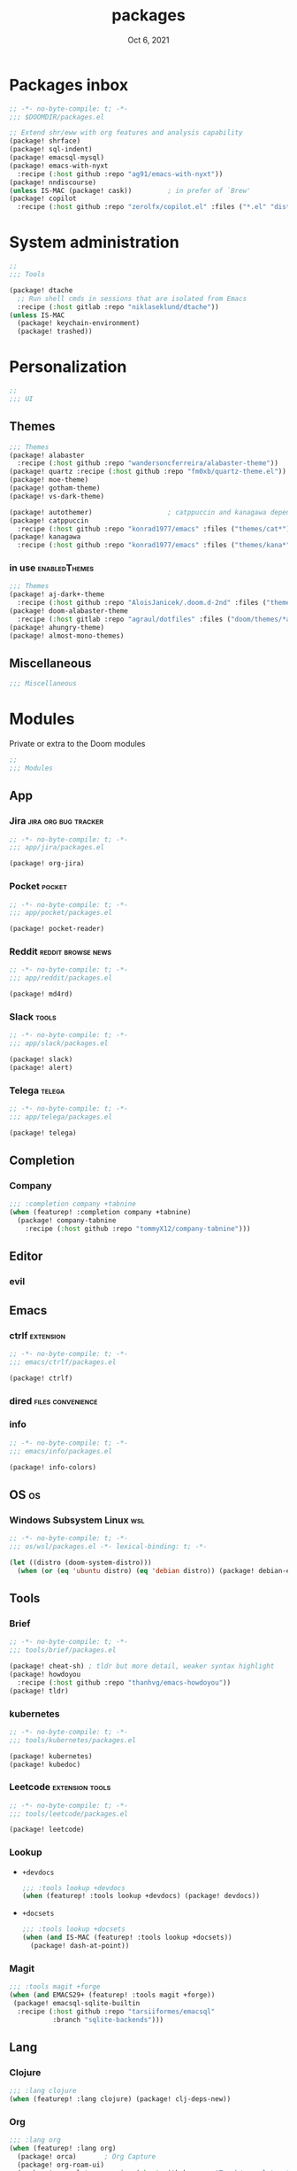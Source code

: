 #+TITLE:   packages
#+DATE:    Oct 6, 2021
#+SINCE:   v3.0.0-alpha
#+STARTUP: inlineimages nofold

* Packages inbox
#+begin_src emacs-lisp :tangle yes
;; -*- no-byte-compile: t; -*-
;;; $DOOMDIR/packages.el

;; Extend shr/eww with org features and analysis capability
(package! shrface)
(package! sql-indent)
(package! emacsql-mysql)
(package! emacs-with-nyxt
  :recipe (:host github :repo "ag91/emacs-with-nyxt"))
(package! nndiscourse)
(unless IS-MAC (package! cask))         ; in prefer of `Brew'
(package! copilot
  :recipe (:host github :repo "zerolfx/copilot.el" :files ("*.el" "dist")))
#+end_src

* System administration
#+begin_src emacs-lisp :tangle yes
;;
;;; Tools

(package! dtache
  ;; Run shell cmds in sessions that are isolated from Emacs
  :recipe (:host gitlab :repo "niklaseklund/dtache"))
(unless IS-MAC
  (package! keychain-environment)
  (package! trashed))
#+end_src

* Personalization
#+begin_src emacs-lisp :tangle yes
;;
;;; UI
#+end_src

** Themes
#+begin_src emacs-lisp :tangle no
;;; Themes
(package! alabaster
  :recipe (:host github :repo "wandersoncferreira/alabaster-theme"))
(package! quartz :recipe (:host github :repo "fm0xb/quartz-theme.el"))
(package! moe-theme)
(package! gotham-theme)
(package! vs-dark-theme)

(package! autothemer)                   ; catppuccin and kanagawa depend on this
(package! catppuccin
  :recipe (:host github :repo "konrad1977/emacs" :files ("themes/cat*")))
(package! kanagawa
  :recipe (:host github :repo "konrad1977/emacs" :files ("themes/kana*")))
#+end_src

*** in use :enabledThemes:
#+begin_src emacs-lisp :tangle yes
;;; Themes
(package! aj-dark+-theme
  :recipe (:host github :repo "AloisJanicek/.doom.d-2nd" :files ("themes/*dark+*")))
(package! doom-alabaster-theme
  :recipe (:host gitlab :repo "agraul/dotfiles" :files ("doom/themes/*alabaster*")))
(package! ahungry-theme)
(package! almost-mono-themes)
#+end_src

** Miscellaneous
#+begin_src emacs-lisp :tangle yes
;;; Miscellaneous
#+end_src


* Modules
Private or extra to the Doom modules
#+begin_src emacs-lisp :tangle yes
;;
;;; Modules
#+end_src

** App
*** Jira :jira:org:bug:tracker:
#+begin_src emacs-lisp :tangle modules/app/jira/packages.el :mkdirp yes
;; -*- no-byte-compile: t; -*-
;;; app/jira/packages.el

(package! org-jira)
#+end_src
*** Pocket :pocket:
#+begin_src emacs-lisp :tangle modules/app/pocket/packages.el :mkdirp yes
;; -*- no-byte-compile: t; -*-
;;; app/pocket/packages.el

(package! pocket-reader)
#+end_src
*** Reddit :reddit:browse:news:
#+begin_src emacs-lisp :tangle modules/app/reddit/packages.el
;; -*- no-byte-compile: t; -*-
;;; app/reddit/packages.el

(package! md4rd)
#+end_src

*** Slack :tools:
#+begin_src emacs-lisp :tangle modules/app/slack/packages.el :mkdirp yes
;; -*- no-byte-compile: t; -*-
;;; app/slack/packages.el

(package! slack)
(package! alert)
#+end_src
*** Telega :telega:
#+begin_src emacs-lisp :tangle modules/app/telega/packages.el :mkdirp yes
;; -*- no-byte-compile: t; -*-
;;; app/telega/packages.el

(package! telega)
  #+end_src

** Completion
*** Company
#+begin_src emacs-lisp :tangle yes
;;; :completion company +tabnine
(when (featurep! :completion company +tabnine)
  (package! company-tabnine
    :recipe (:host github :repo "tommyX12/company-tabnine")))
#+end_src

** Editor
*** evil
** Emacs

*** ctrlf :extension:
#+begin_src emacs-lisp :tangle modules/emacs/ctrlf/packages.el :mkdirp yes
;; -*- no-byte-compile: t; -*-
;;; emacs/ctrlf/packages.el

(package! ctrlf)
#+end_src

*** dired :files:convenience:
*** info
#+begin_src emacs-lisp :tangle modules/emacs/info/packages.el  :mkdirp yes
;; -*- no-byte-compile: t; -*-
;;; emacs/info/packages.el

(package! info-colors)
#+end_src

** OS :os:
*** Windows Subsystem Linux :wsl:
#+begin_src emacs-lisp :tangle modules/os/wsl/packages.el
;; -*- no-byte-compile: t; -*-
;;; os/wsl/packages.el -*- lexical-binding: t; -*-

(let ((distro (doom-system-distro)))
  (when (or (eq 'ubuntu distro) (eq 'debian distro)) (package! debian-el)))
#+end_src
** Tools
*** Brief
#+begin_src emacs-lisp :tangle modules/tools/brief/packages.el
;; -*- no-byte-compile: t; -*-
;;; tools/brief/packages.el

(package! cheat-sh) ; tldr but more detail, weaker syntax highlight
(package! howdoyou
  :recipe (:host github :repo "thanhvg/emacs-howdoyou"))
(package! tldr)
#+end_src
*** kubernetes
#+begin_src emacs-lisp :tangle modules/tools/kubernetes/packages.el :mkdirp yes
;; -*- no-byte-compile: t; -*-
;;; tools/kubernetes/packages.el

(package! kubernetes)
(package! kubedoc)
#+end_src
*** Leetcode :extension:tools:
#+begin_src emacs-lisp :tangle modules/tools/leetcode/packages.el :mkdirp yes
;; -*- no-byte-compile: t; -*-
;;; tools/leetcode/packages.el

(package! leetcode)
#+end_src
*** Lookup
+ =+devdocs=
 #+begin_src emacs-lisp :tangle yes
;;; :tools lookup +devdocs 
(when (featurep! :tools lookup +devdocs) (package! devdocs))
#+end_src
+ =+docsets=
 #+begin_src emacs-lisp :tangle yes
;;; :tools lookup +docsets
(when (and IS-MAC (featurep! :tools lookup +docsets))
  (package! dash-at-point))
 #+end_src

*** Magit
#+begin_src emacs-lisp :tangle yes
;;; :tools magit +forge
(when (and EMACS29+ (featurep! :tools magit +forge))
 (package! emacsql-sqlite-builtin
  :recipe (:host github :repo "tarsiiformes/emacsql"
           :branch "sqlite-backends")))
#+end_src
** Lang
*** Clojure
#+begin_src emacs-lisp :tangle yes
;;; :lang clojure
(when (featurep! :lang clojure) (package! clj-deps-new))
#+end_src
*** Org
#+begin_src emacs-lisp :tangle yes
;;; :lang org
(when (featurep! :lang org)
  (package! orca)       ; Org Capture
  (package! org-roam-ui)
  (package! org-ol-tree :recipe (:host github :repo "Townk/org-ol-tree"))
  (package! org-appear :recipe (:host github :repo "awth13/org-appear"))
  (package! org-modern)
  (package! org-transclusion)
  (package! doct :recipe (:host github :repo "progfolio/doct"))
  (when (featurep! :lang org +web) (package! org-web-tools)))
#+end_src
*** Web
#+begin_src emacs-lisp :tangle yes
;;; :lang web +tailwind
(when (and (featurep! :tools lsp) (featurep! :lang web +tailwind))
  (package! lsp-tailwindcss
    :recipe (:host github :repo "merrickluo/lsp-tailwindcss")))
#+end_src

** UI
*** Fixmee :navigation:convenience:
#+begin_src emacs-lisp :tangle modules/ui/fixmee/packages.el
;; -*- no-byte-compile: t; -*-
;;; ui/fixmee/packages.el

(package! fixmee)
#+end_src
*** Discover
#+begin_src emacs-lisp :tangle modules/ui/discover/packages.el :mkdirp yes
;; -*- no-byte-compile: t; -*-
;;; ui/discover/packages.el

(package! discover)
#+end_src

* Doom packages.el's Documentation
To install a package with Doom you must declare them here and run 'doom sync'
on the command line, then restart Emacs for the changes to take effect -- or
use 'M-x doom/reload'.


To install SOME-PACKAGE from MELPA, ELPA or emacsmirror:
#+begin_src emacs-lisp :tangle no
(package! some-package)
#+end_src

To install a package directly from a remote git repo, you must specify a
`:recipe'. You'll find documentation on what `:recipe' accepts here:
https://github.com/raxod502/straight.el#the-recipe-format
#+begin_src emacs-lisp :tangle no
(package! another-package
 :recipe (:host github :repo "username/repo"))
#+end_src

If the package you are trying to install does not contain a PACKAGENAME.el
file, or is located in a subdirectory of the repo, you'll need to specify
`:files' in the `:recipe':
#+begin_src emacs-lisp :tangle no
(package! this-package
 :recipe (:host github :repo "username/repo"
          :files ("some-file.el" "src/lisp/*.el")))
#+end_src

If you'd like to disable a package included with Doom, you can do so here
with the `:disable' property:
#+begin_src emacs-lisp :tangle no
(package! builtin-package :disable t)
#+end_src

You can override the recipe of a built in package without having to specify
all the properties for `:recipe'. These will inherit the rest of its recipe
from Doom or MELPA/ELPA/Emacsmirror:
#+begin_src emacs-lisp :tangle no
(package! builtin-package :recipe (:nonrecursive t))
(package! builtin-package-2 :recipe (:repo "myfork/package"))
#+end_src

Specify a `:branch' to install a package from a particular branch or tag.
This is required for some packages whose default branch isn't 'master' (which)
our package manager can't deal with; see raxod502/straight.el#279)
#+begin_src emacs-lisp :tangle no
(package! builtin-package :recipe (:branch "develop"))
#+end_src

Use `:pin' to specify a particular commit to install.
#+begin_src emacs-lisp :tangle no
(package! builtin-package :pin "1a2b3c4d5e")
#+end_src


Doom's packages are pinned to a specific commit and updated from release to
release. The `unpin!' macro allows you to unpin single packages...
#+begin_src emacs-lisp :tangle no
(unpin! pinned-package)
#+end_src
...or multiple packages
#+begin_src emacs-lisp :tangle yes
(unpin! :app :checkers :completion :config :editor
        :emacs :email :input :lang :os :term :tools :ui)
#+end_src
...Or *all* packages (NOT RECOMMENDED); will likely break things)
#+begin_src emacs-lisp :tangle no
(unpin! t)
#+end_src
